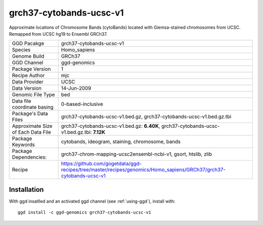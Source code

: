 .. _`grch37-cytobands-ucsc-v1`:

grch37-cytobands-ucsc-v1
========================

|downloads|

Approximate locations of Chromosome Bands (cytoBands) located with Giemsa-stained chromosomes from UCSC. Remapped from UCSC hg19 to Ensembl GRCh37.

================================== ====================================
GGD Pacakge                        grch37-cytobands-ucsc-v1 
Species                            Homo_sapiens
Genome Build                       GRCh37
GGD Channel                        ggd-genomics
Package Version                    1
Recipe Author                      mjc 
Data Provider                      UCSC
Data Version                       14-Jun-2009
Genomic File Type                  bed
Data file coordinate basing        0-based-inclusive
Package's Data Files               grch37-cytobands-ucsc-v1.bed.gz, grch37-cytobands-ucsc-v1.bed.gz.tbi
Approximate Size of Each Data File grch37-cytobands-ucsc-v1.bed.gz: **6.40K**, grch37-cytobands-ucsc-v1.bed.gz.tbi: **7.12K**
Package Keywords                   cytobands, ideogram, staining, chromosome, bands
Package Dependencies:              grch37-chrom-mapping-ucsc2ensembl-ncbi-v1, gsort, htslib, zlib
Recipe                             https://github.com/gogetdata/ggd-recipes/tree/master/recipes/genomics/Homo_sapiens/GRCh37/grch37-cytobands-ucsc-v1
================================== ====================================



Installation
------------

.. highlight: bash

With ggd insatlled and an activated ggd channel (see :ref:`using-ggd`), install with::

   ggd install -c ggd-genomics grch37-cytobands-ucsc-v1

.. |downloads| image:: https://anaconda.org/ggd-genomics/grch37-cytobands-ucsc-v1/badges/downloads.svg
               :target: https://anaconda.org/ggd-genomics/grch37-cytobands-ucsc-v1